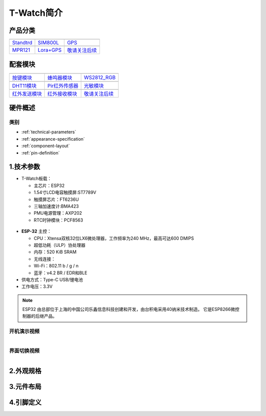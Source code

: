 ==============
T-Watch简介
==============

.. image:: ../_static/image3.jpg

产品分类
==============

==================  ==================  ==================
|Standtrd|_           |SIM800L|_         |GPS|_
------------------  ------------------  ------------------
`Standtrd`_           `SIM800L`_         `GPS`_
------------------  ------------------  ------------------
|MPR121|_              |Lora+GPS|_         |敬请关注后续|_
------------------  ------------------  ------------------
`MPR121`_              `Lora+GPS`_         `敬请关注后续`_
==================  ==================  ==================

.. |Standtrd| image:: ../_static/std1.png
.. _Standtrd: ../introduction/standtrd.html

.. |MPR121| image:: ../_static/basic01.png
.. _MPR121: ../introduction/mpr4.html

.. |SIM800L| image:: ../_static/SIM02.png
.. _SIM800L: ../introduction/sim02.html

.. |GPS| image:: ../_static/GPS3.png
.. _GPS: ../introduction/gps8m03.html

.. |Lora+GPS| image:: ../_static/s76g05.png
.. _Lora+GPS: ../introduction/s76g05.html

.. |敬请关注后续| image:: ../_static/tobe06.png
.. _敬请关注后续: ../introduction/tobe06.html

配套模块
==============

==================  ==================  ==================
|按键模块|_          |蜂鸣器模块|_         |WS2812_RGB|_
------------------  ------------------  ------------------
`按键模块`_          `蜂鸣器模块`_         `WS2812_RGB`_
------------------  ------------------  ------------------
|DHT11模块|_        |Pir红外传感器|_      |光敏模块|_
------------------  ------------------  ------------------
`DHT11模块`_        `Pir红外传感器`_      `光敏模块`_
------------------  ------------------  ------------------
|红外发送模块|_       |红外接收模块|_       |敬请关注后续|_
------------------  ------------------  ------------------
`红外发送模块`_       `红外接收模块`_       `敬请关注后续`_
==================  ==================  ==================

.. |按键模块| image:: ../_static/button1.png
.. _按键模块: ../introduction/button1.html

.. |蜂鸣器模块| image:: ../_static/buzzer2.png
.. _蜂鸣器模块: ../introduction/buzzer2.html

.. |DHT11模块| image:: ../_static/dht3.png
.. _DHT11模块: ../introduction/dht3.html

.. |WS2812_RGB| image:: ../_static/rgb4.png
.. _WS2812_RGB: ../introduction/rgb4.html

.. |Pir红外传感器| image:: ../_static/pir5.png
.. _Pir红外传感器: ../introduction/pir5.html

.. |光敏模块| image:: ../_static/photo6.png
.. _光敏模块: ../introduction/photo6.html

.. |红外发送模块| image:: ../_static/send7.png
.. _红外发送模块: ../introduction/send7.html

.. |红外接收模块| image:: ../_static/receive8.png
.. _红外接收模块: ../introduction/receive8.html

.. |敬请关注后续| image:: ../_static/tobe06.png
.. _敬请关注后续: ../introduction/tobe06.html

硬件概述
==============

类别
--------------

* :ref:`technical-parameters`
* :ref:`appearance-specification`
* :ref:`component-layout`
* :ref:`pin-definition`


.. _technical-parameters:

1.技术参数
==============

- T-Watch板载：

  - 主芯片：ESP32
  - 1.54寸LCD电容触摸屏:ST7789V
  - 触摸屏芯片：FT6236U
  - 三轴加速度计:BMA423
  - PMU电源管理：AXP202
  - RTC时钟模块：PCF8563

.. figure:: ../_static/get_started2.jpg 
   :scale: 40
   :align: center


- **ESP-32** 主控：

  - CPU：Xtensa双核32位LX6微处理器，工作频率为240 MHz，最高可达600 DMIPS
  - 超低功耗（ULP）协处理器
  - 内存：520 KiB SRAM
  - 无线连接：
  - Wi-Fi：802.11 b / g / n
  - 蓝牙：v4.2 BR / EDR和BLE
- 供电方式：Type-C USB/锂电池
- 工作电压：3.3V

.. note::
  
  ESP32 由总部位于上海的中国公司乐鑫信息科技创建和开发，由台积电采用40纳米技术制造。
  它是ESP8266微控制器的后继产品。


开机演示视频
--------------
.. figure:: ../_static/gif4.gif 
   :scale: 100
   :align: left

界面切换视频
--------------
.. figure:: ../_static/gif5.gif 
   :scale: 100
   :align: left




.. _appearance-specification:

2.外观规格
==============

.. image:: ../_static/model1.jpg

.. _component-layout:

3.元件布局
==============

.. image:: ../_static/model2.jpg

.. image:: ../_static/model3.jpg
.. _pin-definition:

4.引脚定义
==============

.. image:: ../_static/model4.jpg
